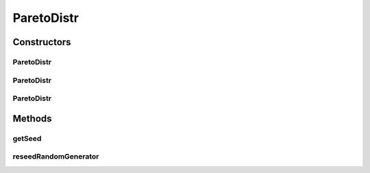 .. java:import:: org.apache.commons.math3.distribution ParetoDistribution

.. java:import:: org.apache.commons.math3.random JDKRandomGenerator

.. java:import:: org.apache.commons.math3.random RandomGenerator

ParetoDistr
===========

.. java:package:: org.cloudbus.cloudsim.distributions
   :noindex:

.. java:type:: public class ParetoDistr extends ParetoDistribution implements ContinuousDistribution

   A Pseudo-Random Number Generator following the \ `Pareto <https://en.wikipedia.org/wiki/Pareto_distribution>`_\  distribution.

   :author: Marcos Dias de Assuncao, Manoel Campos da Silva Filho

Constructors
------------
ParetoDistr
^^^^^^^^^^^

.. java:constructor:: public ParetoDistr(double shape, double location)
   :outertype: ParetoDistr

   Creates a Pareto Pseudo-Random Number Generator (RNG) using the current time as seed.

   Internally, it relies on the \ :java:ref:`JDKRandomGenerator`\ , a wrapper for the \ :java:ref:`java.util.Random`\  class that doesn't have high-quality randomness properties but is very fast.

   :param shape: the shape parameter of this distribution
   :param location: the location parameter of this distribution

   **See also:** :java:ref:`.ParetoDistr(double,double,long,RandomGenerator)`

ParetoDistr
^^^^^^^^^^^

.. java:constructor:: public ParetoDistr(double shape, double location, long seed)
   :outertype: ParetoDistr

   Creates a Pareto Pseudo-Random Number Generator (RNG).

   Internally, it relies on the \ :java:ref:`JDKRandomGenerator`\ , a wrapper for the \ :java:ref:`java.util.Random`\  class that doesn't have high-quality randomness properties but is very fast.

   :param shape: the shape parameter of this distribution
   :param location: the location parameter of this distribution
   :param seed: the seed

   **See also:** :java:ref:`.ParetoDistr(double,double,long,RandomGenerator)`

ParetoDistr
^^^^^^^^^^^

.. java:constructor:: public ParetoDistr(double shape, double location, long seed, RandomGenerator rng)
   :outertype: ParetoDistr

   Creates a Pareto Pseudo-Random Number Generator (RNG).

   :param shape: the shape parameter of this distribution
   :param location: the location parameter of this distribution
   :param seed: the seed \ **already used**\  to initialize the Pseudo-Random Number Generator
   :param rng: the actual Pseudo-Random Number Generator that will be the base to generate random numbers following a continuous distribution.

Methods
-------
getSeed
^^^^^^^

.. java:method:: @Override public long getSeed()
   :outertype: ParetoDistr

reseedRandomGenerator
^^^^^^^^^^^^^^^^^^^^^

.. java:method:: @Override public void reseedRandomGenerator(long seed)
   :outertype: ParetoDistr

